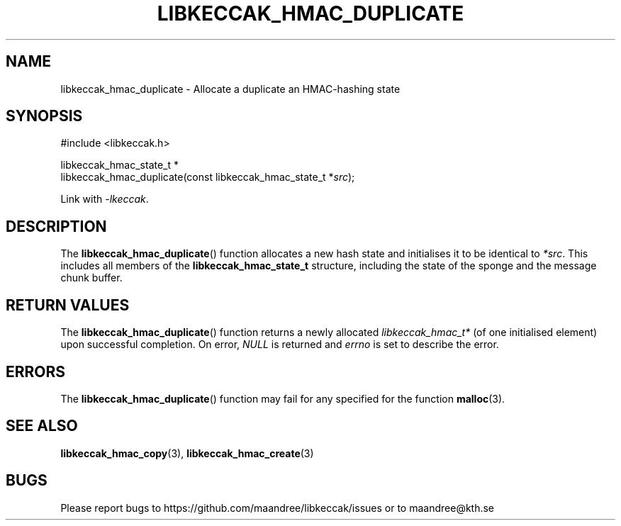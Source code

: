 .TH LIBKECCAK_HMAC_DUPLICATE 3 LIBKECCAK
.SH NAME
libkeccak_hmac_duplicate - Allocate a duplicate an HMAC-hashing state
.SH SYNOPSIS
.LP
.nf
#include <libkeccak.h>
.P
libkeccak_hmac_state_t *
libkeccak_hmac_duplicate(const libkeccak_hmac_state_t *\fIsrc\fP);
.fi
.P
Link with
.IR -lkeccak .
.SH DESCRIPTION
The
.BR libkeccak_hmac_duplicate ()
function allocates a new hash state and initialises
it to be identical to
.IR *src .
This includes all members of the
.B libkeccak_hmac_state_t
structure, including the state of the sponge and the
message chunk buffer.
.SH RETURN VALUES
The
.BR libkeccak_hmac_duplicate ()
function returns a newly allocated
.I libkeccak_hmac_t*
(of one initialised element) upon successful completion.
On error,
.I NULL
is returned and
.I errno
is set to describe the error.
.SH ERRORS
The
.BR libkeccak_hmac_duplicate ()
function may fail for any specified for the function
.BR malloc (3).
.SH SEE ALSO
.BR libkeccak_hmac_copy (3),
.BR libkeccak_hmac_create (3)
.SH BUGS
Please report bugs to https://github.com/maandree/libkeccak/issues or to
maandree@kth.se
